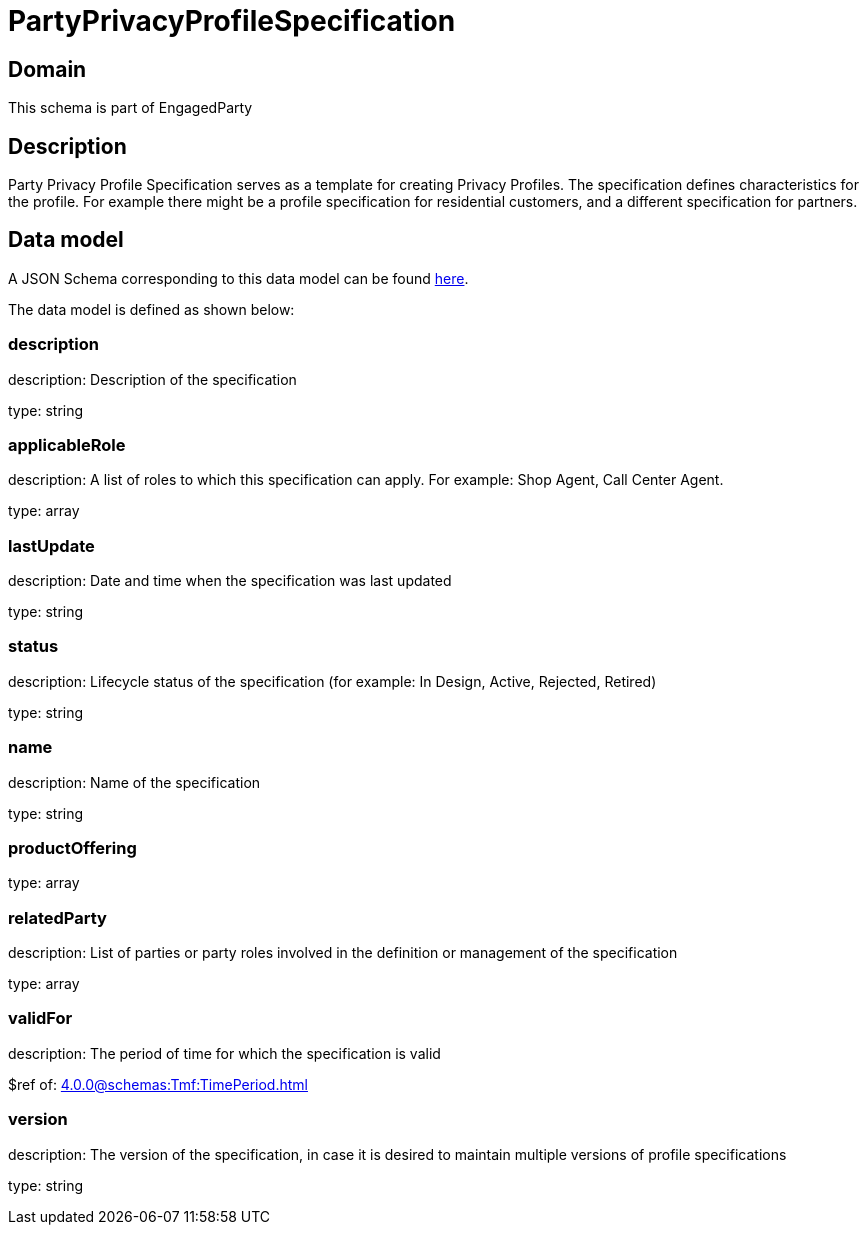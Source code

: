 = PartyPrivacyProfileSpecification

[#domain]
== Domain

This schema is part of EngagedParty

[#description]
== Description

Party Privacy Profile Specification serves as a template for creating Privacy Profiles. The specification defines characteristics for the profile. For example there might be a profile specification for residential customers, and a different specification for partners.


[#data_model]
== Data model

A JSON Schema corresponding to this data model can be found https://tmforum.org[here].

The data model is defined as shown below:


=== description
description: Description of the specification

type: string


=== applicableRole
description: A list of roles to which this specification can apply. For example: Shop Agent, Call Center Agent.

type: array


=== lastUpdate
description: Date and time when the specification was last updated

type: string


=== status
description: Lifecycle status of the specification (for example: In Design, Active, Rejected, Retired)

type: string


=== name
description: Name of the specification

type: string


=== productOffering
type: array


=== relatedParty
description: List of parties or party roles involved in the definition or management of the specification

type: array


=== validFor
description: The period of time for which the specification is valid

$ref of: xref:4.0.0@schemas:Tmf:TimePeriod.adoc[]


=== version
description: The version of the specification, in case it is desired to maintain multiple versions of profile specifications

type: string


